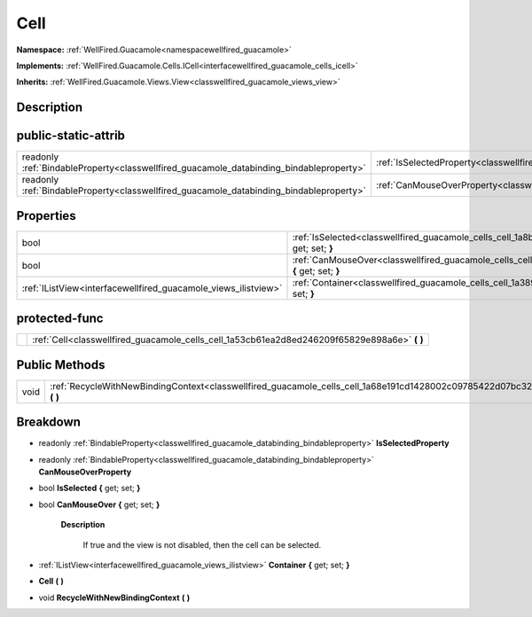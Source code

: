 .. _classwellfired_guacamole_cells_cell:

Cell
=====

**Namespace:** :ref:`WellFired.Guacamole<namespacewellfired_guacamole>`

**Implements:** :ref:`WellFired.Guacamole.Cells.ICell<interfacewellfired_guacamole_cells_icell>`


**Inherits:** :ref:`WellFired.Guacamole.Views.View<classwellfired_guacamole_views_view>`


Description
------------



public-static-attrib
---------------------

+------------------------------------------------------------------------------------------+-------------------------------------------------------------------------------------------------------+
|readonly :ref:`BindableProperty<classwellfired_guacamole_databinding_bindableproperty>`   |:ref:`IsSelectedProperty<classwellfired_guacamole_cells_cell_1a842ee9e4c88cc46070ff3266a666bc69>`      |
+------------------------------------------------------------------------------------------+-------------------------------------------------------------------------------------------------------+
|readonly :ref:`BindableProperty<classwellfired_guacamole_databinding_bindableproperty>`   |:ref:`CanMouseOverProperty<classwellfired_guacamole_cells_cell_1a8a86f935eafd45e53684325fcf8e4e74>`    |
+------------------------------------------------------------------------------------------+-------------------------------------------------------------------------------------------------------+

Properties
-----------

+-----------------------------------------------------------------+--------------------------------------------------------------------------------------------------------------------+
|bool                                                             |:ref:`IsSelected<classwellfired_guacamole_cells_cell_1a8ba78b9796914651401cc4082af975f6>` **{** get; set; **}**     |
+-----------------------------------------------------------------+--------------------------------------------------------------------------------------------------------------------+
|bool                                                             |:ref:`CanMouseOver<classwellfired_guacamole_cells_cell_1aae4f1763b5a14db0f79a7c0e4f33832e>` **{** get; set; **}**   |
+-----------------------------------------------------------------+--------------------------------------------------------------------------------------------------------------------+
|:ref:`IListView<interfacewellfired_guacamole_views_ilistview>`   |:ref:`Container<classwellfired_guacamole_cells_cell_1a3899b5e9f8f4ba4df3f4ef49cb97c1e7>` **{** get; set; **}**      |
+-----------------------------------------------------------------+--------------------------------------------------------------------------------------------------------------------+

protected-func
---------------

+-------------+---------------------------------------------------------------------------------------------------+
|             |:ref:`Cell<classwellfired_guacamole_cells_cell_1a53cb61ea2d8ed246209f65829e898a6e>` **(**  **)**   |
+-------------+---------------------------------------------------------------------------------------------------+

Public Methods
---------------

+-------------+---------------------------------------------------------------------------------------------------------------------------+
|void         |:ref:`RecycleWithNewBindingContext<classwellfired_guacamole_cells_cell_1a68e191cd1428002c09785422d07bc32f>` **(**  **)**   |
+-------------+---------------------------------------------------------------------------------------------------------------------------+

Breakdown
----------

.. _classwellfired_guacamole_cells_cell_1a842ee9e4c88cc46070ff3266a666bc69:

- readonly :ref:`BindableProperty<classwellfired_guacamole_databinding_bindableproperty>` **IsSelectedProperty** 

.. _classwellfired_guacamole_cells_cell_1a8a86f935eafd45e53684325fcf8e4e74:

- readonly :ref:`BindableProperty<classwellfired_guacamole_databinding_bindableproperty>` **CanMouseOverProperty** 

.. _classwellfired_guacamole_cells_cell_1a8ba78b9796914651401cc4082af975f6:

- bool **IsSelected** **{** get; set; **}**

.. _classwellfired_guacamole_cells_cell_1aae4f1763b5a14db0f79a7c0e4f33832e:

- bool **CanMouseOver** **{** get; set; **}**

    **Description**

        If true and the view is not disabled, then the cell can be selected. 

.. _classwellfired_guacamole_cells_cell_1a3899b5e9f8f4ba4df3f4ef49cb97c1e7:

- :ref:`IListView<interfacewellfired_guacamole_views_ilistview>` **Container** **{** get; set; **}**

.. _classwellfired_guacamole_cells_cell_1a53cb61ea2d8ed246209f65829e898a6e:

-  **Cell** **(**  **)**

.. _classwellfired_guacamole_cells_cell_1a68e191cd1428002c09785422d07bc32f:

- void **RecycleWithNewBindingContext** **(**  **)**

